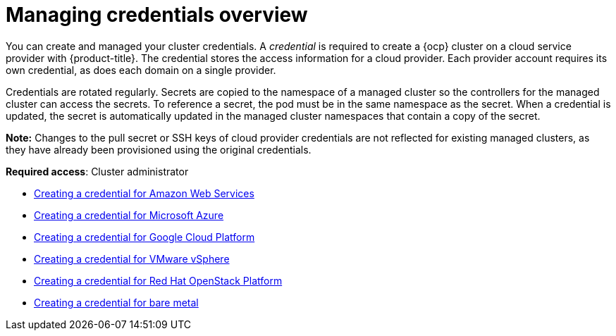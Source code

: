 [#credentials]
= Managing credentials overview

You can create and managed your cluster credentials. A _credential_ is required to create a {ocp} cluster on a cloud service provider with {product-title}. The credential stores the access information for a cloud provider. Each provider account requires its own credential, as does each domain on a single provider.

Credentials are rotated regularly. Secrets are copied to the namespace of a managed cluster so the controllers for the managed cluster can access the secrets. To reference a secret, the pod must be in the same namespace as the secret. When a credential is updated, the secret is automatically updated in the managed cluster namespaces that contain a copy of the secret.

*Note:* Changes to the pull secret or SSH keys of cloud provider credentials are not reflected for existing managed clusters, as they have already been provisioned using the original credentials.

**Required access**: Cluster administrator

* xref:../access_control/credential_aws.adoc#creating-a-credential-for-amazon-web-services[Creating a credential for Amazon Web Services]
* xref:../access_control/credential_azure.adoc#creating-a-credential-for-microsoft-azure[Creating a credential for Microsoft Azure]
* xref:../access_control/credential_google.adoc#creating-a-credential-for-google-cloud-platform[Creating a credential for Google Cloud Platform]
* xref:../access_control/credential_vm.adoc#creating-a-credential-for-vmware-vsphere[Creating a credential for VMware vSphere]
* xref:../access_control/credential_openstack.adoc#creating-a-credential-for-openstack[Creating a credential for Red Hat OpenStack Platform]
* xref:../access_control/credential_bare.adoc#creating-a-credential-for-bare-metal[Creating a credential for bare metal]

